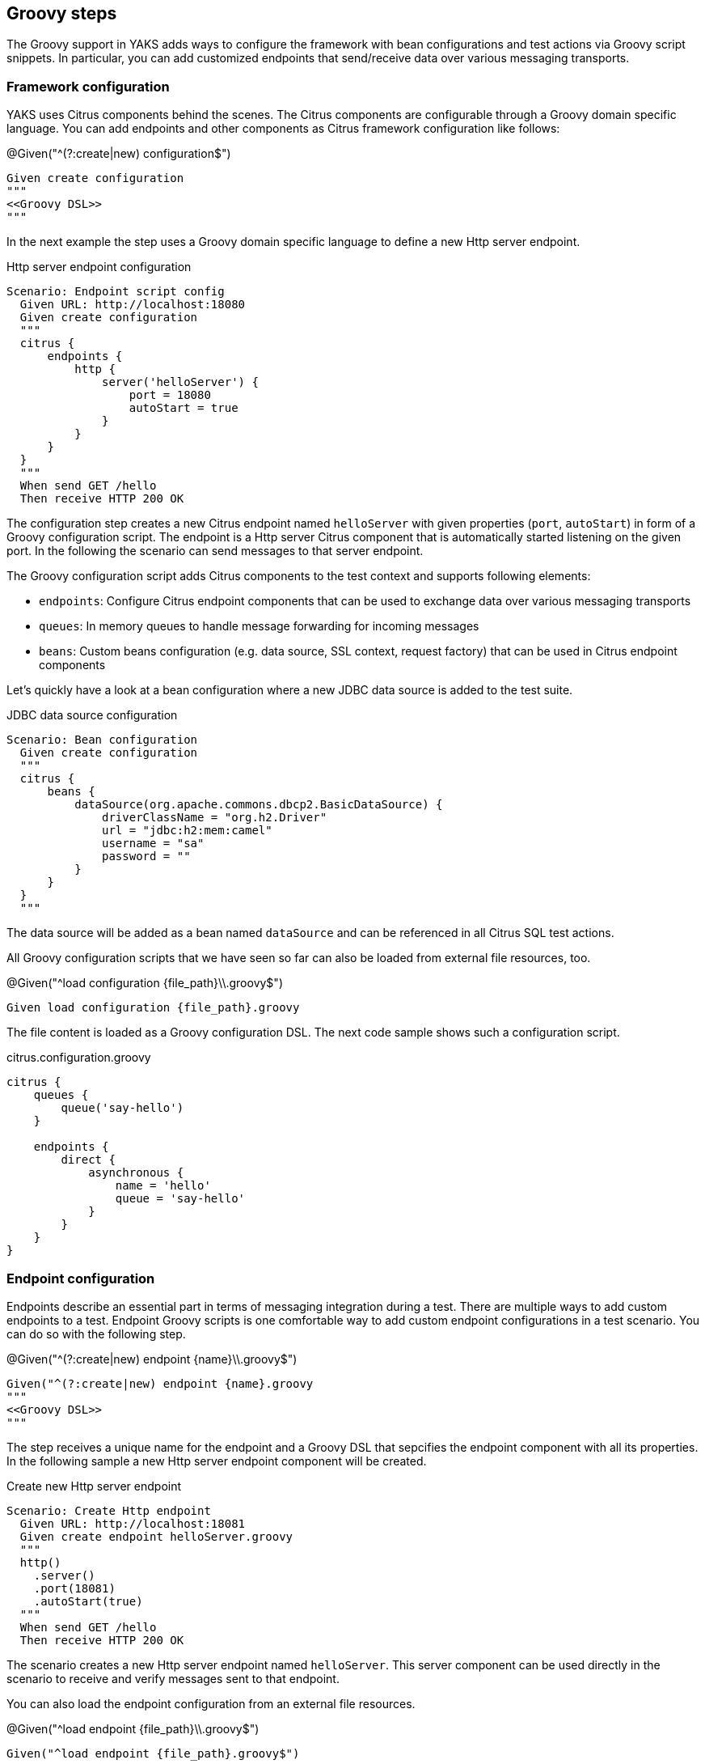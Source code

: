 [[steps-groovy]]
== Groovy steps

The Groovy support in YAKS adds ways to configure the framework with bean configurations and test actions via
Groovy script snippets. In particular, you can add customized endpoints that send/receive data over various
messaging transports.

[[groovy-configuration-script]]
=== Framework configuration

YAKS uses Citrus components behind the scenes. The Citrus components are configurable through a Groovy domain specific language.
You can add endpoints and other components as Citrus framework configuration like follows:

.@Given("^(?:create|new) configuration$")
[source,gherkin]
----
Given create configuration
"""
<<Groovy DSL>>
"""
----

In the next example the step uses a Groovy domain specific language to define a new Http server endpoint.

.Http server endpoint configuration
[source,gherkin]
----
Scenario: Endpoint script config
  Given URL: http://localhost:18080
  Given create configuration
  """
  citrus {
      endpoints {
          http {
              server('helloServer') {
                  port = 18080
                  autoStart = true
              }
          }
      }
  }
  """
  When send GET /hello
  Then receive HTTP 200 OK
----

The configuration step creates a new Citrus endpoint named `helloServer` with given properties (`port`, `autoStart`) in form of a Groovy configuration script.
The endpoint is a Http server Citrus component that is automatically started listening on the given port. In the following the scenario can send messages to that server endpoint.

The Groovy configuration script adds Citrus components to the test context and supports following elements:

* `endpoints`: Configure Citrus endpoint components that can be used to exchange data over various messaging transports
* `queues`: In memory queues to handle message forwarding for incoming messages
* `beans`: Custom beans configuration (e.g. data source, SSL context, request factory) that can be used in Citrus endpoint components

Let's quickly have a look at a bean configuration where a new JDBC data source is added to the test suite.

.JDBC data source configuration
[source,gherkin]
----
Scenario: Bean configuration
  Given create configuration
  """
  citrus {
      beans {
          dataSource(org.apache.commons.dbcp2.BasicDataSource) {
              driverClassName = "org.h2.Driver"
              url = "jdbc:h2:mem:camel"
              username = "sa"
              password = ""
          }
      }
  }
  """
----

The data source will be added as a bean named `dataSource` and can be referenced in all Citrus SQL test actions.

All Groovy configuration scripts that we have seen so far can also be loaded from external file resources, too.

.@Given("^load configuration {file_path}\\.groovy$")
[source,gherkin]
----
Given load configuration {file_path}.groovy
----

The file content is loaded as a Groovy configuration DSL. The next code sample shows such a configuration script.

.citrus.configuration.groovy
[source]
----
citrus {
    queues {
        queue('say-hello')
    }

    endpoints {
        direct {
            asynchronous {
                name = 'hello'
                queue = 'say-hello'
            }
        }
    }
}
----

[[groovy-endpoint-script]]
=== Endpoint configuration

Endpoints describe an essential part in terms of messaging integration during a test. There are multiple ways to add custom endpoints
to a test. Endpoint Groovy scripts is one comfortable way to add custom endpoint configurations
in a test scenario. You can do so with the following step.

.@Given("^(?:create|new) endpoint {name}\\.groovy$")
[source,gherkin]
----
Given("^(?:create|new) endpoint {name}.groovy
"""
<<Groovy DSL>>
"""
----

The step receives a unique name for the endpoint and a Groovy DSL that sepcifies the endpoint component with all its properties.
In the following sample a new Http server endpoint component will be created.

.Create new Http server endpoint
[source,gherkin]
----
Scenario: Create Http endpoint
  Given URL: http://localhost:18081
  Given create endpoint helloServer.groovy
  """
  http()
    .server()
    .port(18081)
    .autoStart(true)
  """
  When send GET /hello
  Then receive HTTP 200 OK
----

The scenario creates a new Http server endpoint named `helloServer`. This server component can be used directly in the
scenario to receive and verify messages sent to that endpoint.

You can also load the endpoint configuration from an external file resources.

.@Given("^load endpoint {file_path}\\.groovy$")
[source,gherkin]
----
Given("^load endpoint {file_path}.groovy$")
----

The referenced file should contain the endpoint Groovy DSL.

.Create endpoint from file resource
[source,gherkin]
----
Scenario: Load endpoint
  Given URL: http://localhost:18088
  Given load endpoint fooServer.groovy
  When send GET /hello
  Then receive HTTP 200 OK
----

.fooServer.groovy
[source]
----
http()
    .server()
    .port(18088)
    .autoStart(true)
----

[[groovy-action-script]]
=== Test actions

YAKS provides a huge set of predefined test actions that users can add to the Gherkin feature files out of the box.
However, there might be situations where you want to run a customized test action code as a step in your feature scenario.

With the Groovy script support in YAKS you can add such customized test actions via script snippets:

.@Given("^(?:create|new) actions {name}\\.groovy$")
[source,gherkin]
----
Given create actions {name}.groovy$")
"""
<<Groovy DSL>>
"""
----

The Groovy test action DSL script receives a unique `{name}`. You can reference this name later in the test in order to
apply the defined actions. When applied to the test the defined actions are executed. A sample will show how it is done.

.Create test actions with a script
[source,gherkin]
----
Scenario: Custom test actions
  Given create actions basic.groovy
  """
  actions {
    echo('Hello from Groovy script')
    sleep().seconds(1)

    createVariables()
        .variable('foo', 'bar')

    echo('Variable foo=${foo}')
  }
  """
  Then apply basic.groovy
----

The example above defines the test actions with the Groovy DSL under the name `basic.groovy`. Later in the test the actions are executed with the
`apply` step.

.@Then("^(?:apply|verify) {name}\\.groovy$")
[source,gherkin]
----
Then apply {name}.groovy
----

Users familiar with Citrus will notice immediately that the action script is using the Citrus actions DSL to describe
what should be done when running the Groovy script as part of the test.

The Citrus action DSL is quite powerful and allows you to perform complex actions such as iterations, conditionals and
send/receive operations as shown in the next sample.

[source,gherkin]
----
Scenario: Messaging actions
  Given create actions messaging.groovy
  """
  actions {
    send('direct:myQueue')
      .payload('Hello from Groovy script!')

    receive('direct:myQueue')
      .payload('Hello from Groovy script!')
  }
  """
  Then apply messaging.groovy
----

As an alternative to write the Groovy DSL directly into the test feature file you can also laod the test action script
from external file resources.

.@Given("^load actions {file_name}\\.groovy$")
[source,gherkin]
----
Given load actions {file_name}.groovy$")
----

The file name is the name of the action script. So you can use the file name to apply the script in the test for execution.

[source,gherkin]
----
Then apply {file_name}.groovy
----

